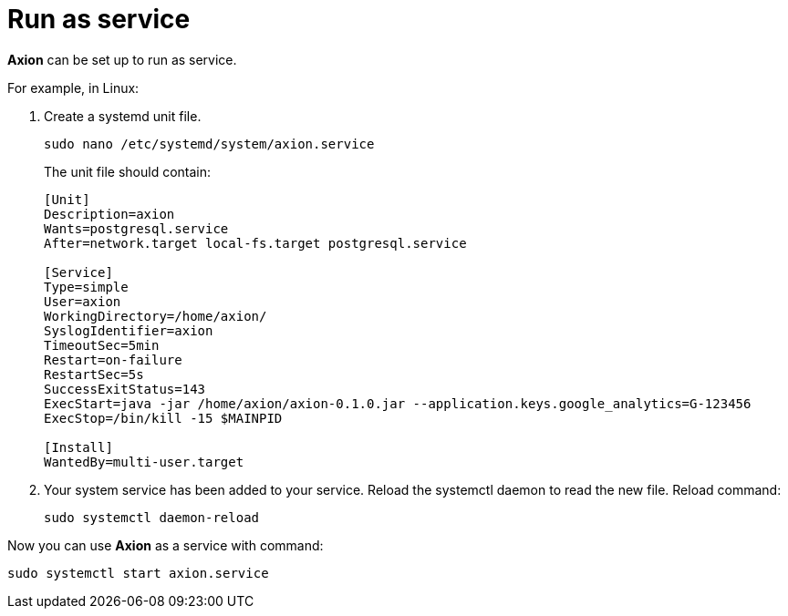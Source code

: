 = Run as service

*Axion* can be set up to run as service. 

For example, in Linux:

. Create a systemd unit file.
+
....
sudo nano /etc/systemd/system/axion.service
....
The unit file should contain: 
+
....
[Unit]
Description=axion
Wants=postgresql.service
After=network.target local-fs.target postgresql.service

[Service]
Type=simple
User=axion
WorkingDirectory=/home/axion/
SyslogIdentifier=axion
TimeoutSec=5min
Restart=on-failure
RestartSec=5s
SuccessExitStatus=143
ExecStart=java -jar /home/axion/axion-0.1.0.jar --application.keys.google_analytics=G-123456
ExecStop=/bin/kill -15 $MAINPID

[Install]
WantedBy=multi-user.target
....
. Your system service has been added to your service. Reload the systemctl daemon to read the new file. Reload command:
+
....
sudo systemctl daemon-reload 
....

Now you can use *Axion* as a service with command:
....
sudo systemctl start axion.service 
....